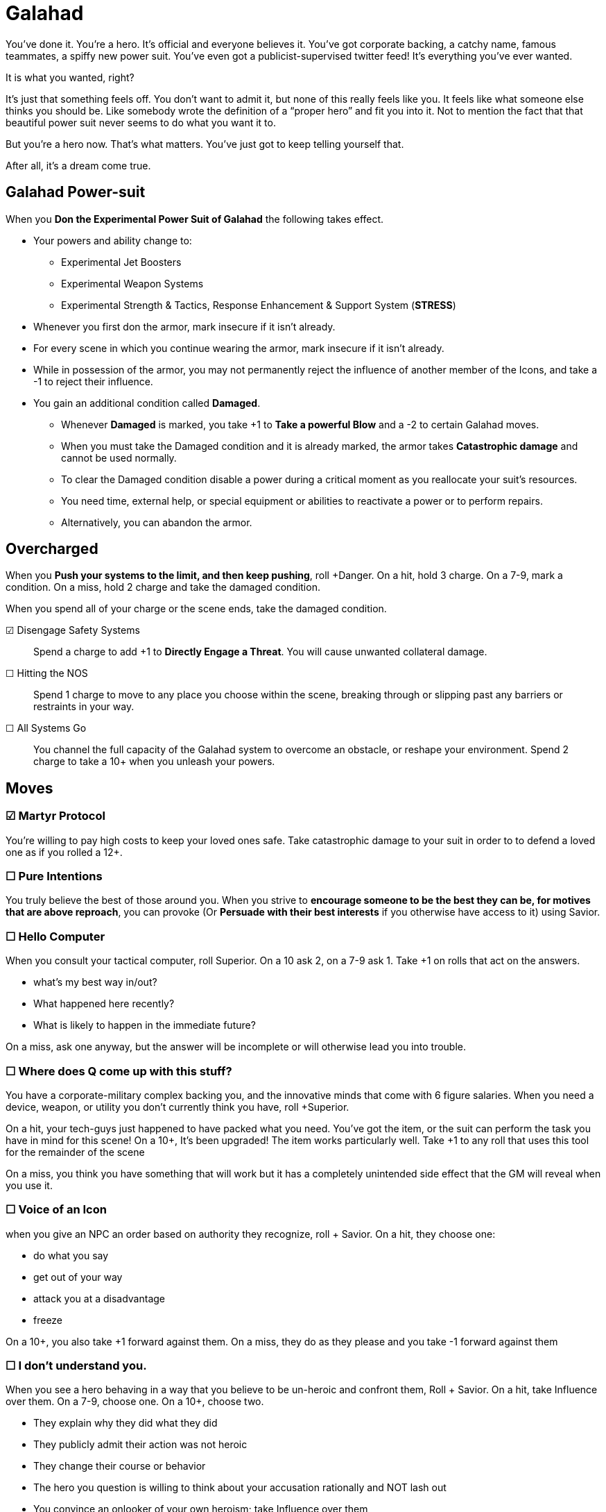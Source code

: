 = Galahad
:icons: font

You've done it. You're a hero. It’s official and everyone believes it. You’ve got corporate backing, a catchy name, famous teammates, a spiffy new power suit. You’ve even got a publicist-supervised twitter feed! It’s everything you’ve ever wanted.

It is what you wanted, right?

It’s just that something feels off. You don’t want to admit it, but none of this really feels like you. It feels like what someone else thinks you should be. Like somebody wrote the definition of a “proper hero” and fit you into it. Not to mention the fact that that beautiful power suit never seems to do what you want it to.

But you’re a hero now. That’s what matters. You’ve just got to keep telling yourself that.

After all, it’s a dream come true.


== Galahad Power-suit
When you *Don the Experimental Power Suit of Galahad* the following takes effect.

* Your powers and ability change to:
** Experimental Jet Boosters
** Experimental Weapon Systems
** Experimental Strength & Tactics, Response Enhancement & Support System (*STRESS*)
* Whenever you first don the armor, mark insecure if it isn't already.
* For every scene in which you continue wearing the armor, mark insecure if it isn't already.
* While in possession of the armor, you may not permanently reject the influence of another member of the Icons, and take a -1 to reject their influence.
* You gain an additional condition called *Damaged*.
** Whenever *Damaged* is marked, you take +1 to *Take a powerful Blow* and a -2 to certain Galahad moves.
** When you must take the Damaged condition and it is already marked, the armor takes *Catastrophic damage* and cannot be used normally.
** To clear the Damaged condition disable a power during a critical moment as you reallocate your suit's resources.
** You need time, external help, or special equipment or abilities to reactivate a power or to perform repairs.
** Alternatively, you can abandon the armor.

== Overcharged
When you *Push your systems to the limit, and then keep pushing*, roll +Danger.
On a hit, hold 3 charge. On a 7-9, mark a condition.
On a miss, hold 2 charge and take the damaged condition.

When you spend all of your charge or the scene ends, take the damaged condition.

☑ Disengage Safety Systems::
Spend a charge to add +1 to *Directly Engage a Threat*.
You will cause unwanted collateral damage.

☐ Hitting the NOS::
Spend 1 charge to move to any place you choose within the scene, breaking through or slipping past any barriers or restraints in your way.

☐ All Systems Go::
You channel the full capacity of the Galahad system to overcome an obstacle, or reshape your environment. Spend 2 charge to take a 10+ when you unleash your powers.

== Moves
=== ☑ Martyr Protocol
You’re willing to pay high costs to keep your loved ones safe.
Take catastrophic damage to your suit in order to to defend a loved one as if you rolled a 12+.

=== ☐ Pure Intentions
You truly believe the best of those around you. When you strive to *encourage someone to be the best they can be, for motives that are above reproach*, you can provoke (Or *Persuade with their best interests* if you otherwise have access to it) using Savior.

=== ☐  Hello Computer
When you consult your tactical computer, roll +Superior.
On a 10+ ask 2, on a 7-9 ask 1. Take +1 on rolls that act on the answers.

* what’s my best way in/out?
* What happened here recently?
* What is likely to happen in the immediate future?

On a miss, ask one anyway, but the answer will be incomplete or will otherwise lead you into trouble.

=== ☐ Where does Q come up with this stuff?
You have a corporate-military complex backing you, and the innovative minds that come with 6 figure salaries. When you need a device, weapon, or utility you don’t currently think you have, roll +Superior.

On a hit, your tech-guys just happened to have packed what you need. You’ve got the item, or the suit can perform the task you have in mind for this scene!
On a 10+, It’s been upgraded! The item works particularly well. Take +1 to any roll that uses this tool for the remainder of the scene

On a miss, you think you have something that will work but it has a completely unintended side effect that the GM will reveal when you use it.

=== ☐ Voice of an Icon
when you give an NPC an order based on authority they recognize, roll + Savior. On a hit, they choose one:

* do what you say
* get out of your way
* attack you at a disadvantage
* freeze

On a 10+, you also take +1 forward against them. On a miss, they do as they please and you take -1 forward against them

=== ☐ I don’t understand you.
When you see a hero behaving in a way that you believe to be un-heroic and confront them, Roll + Savior.
On a hit, take Influence over them. On a 7-9, choose one. On a 10+, choose two.

- They explain why they did what they did
- They publicly admit their action was not heroic
- They change their course or behavior
- The hero you question is willing to think about your accusation rationally and NOT lash out
- You convince an onlooker of your own heroism; take Influence over them


On a miss, they remained convinced they are choosing correctly; mark a condition (their choice), shift Danger up, Savior down.




They came looking for teenagers with attitude.
Well. They found one.
